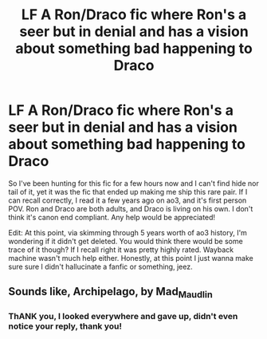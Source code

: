 #+TITLE: LF A Ron/Draco fic where Ron's a seer but in denial and has a vision about something bad happening to Draco

* LF A Ron/Draco fic where Ron's a seer but in denial and has a vision about something bad happening to Draco
:PROPERTIES:
:Author: Avadenz7077
:Score: 4
:DateUnix: 1572923649.0
:DateShort: 2019-Nov-05
:FlairText: What's That Fic?
:END:
So I've been hunting for this fic for a few hours now and I can't find hide nor tail of it, yet it was the fic that ended up making me ship this rare pair. If I can recall correctly, I read it a few years ago on ao3, and it's first person POV. Ron and Draco are both adults, and Draco is living on his own. I don't think it's canon end compliant. Any help would be appreciated!

Edit: At this point, via skimming through 5 years worth of ao3 history, I'm wondering if it didn't get deleted. You would think there would be some trace of it though? If I recall right it was pretty highly rated. Wayback machine wasn't much help either. Honestly, at this point I just wanna make sure sure I didn't hallucinate a fanfic or something, jeez.


** Sounds like, Archipelago, by Mad_Maudlin
:PROPERTIES:
:Author: msbandicoot
:Score: 1
:DateUnix: 1577628562.0
:DateShort: 2019-Dec-29
:END:

*** ThANK you, I looked everywhere and gave up, didn't even notice your reply, thank you!
:PROPERTIES:
:Author: Avadenz7077
:Score: 1
:DateUnix: 1579761319.0
:DateShort: 2020-Jan-23
:END:
